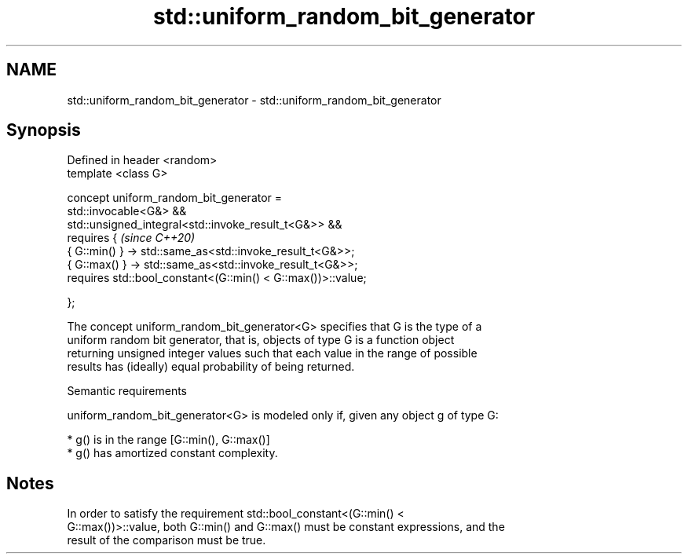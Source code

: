 .TH std::uniform_random_bit_generator 3 "2021.11.17" "http://cppreference.com" "C++ Standard Libary"
.SH NAME
std::uniform_random_bit_generator \- std::uniform_random_bit_generator

.SH Synopsis
   Defined in header <random>
   template <class G>

   concept uniform_random_bit_generator =
     std::invocable<G&> &&
   std::unsigned_integral<std::invoke_result_t<G&>> &&
     requires {                                                           \fI(since C++20)\fP
       { G::min() } -> std::same_as<std::invoke_result_t<G&>>;
       { G::max() } -> std::same_as<std::invoke_result_t<G&>>;
       requires std::bool_constant<(G::min() < G::max())>::value;

     };

   The concept uniform_random_bit_generator<G> specifies that G is the type of a
   uniform random bit generator, that is, objects of type G is a function object
   returning unsigned integer values such that each value in the range of possible
   results has (ideally) equal probability of being returned.

   Semantic requirements

   uniform_random_bit_generator<G> is modeled only if, given any object g of type G:

     * g() is in the range [G::min(), G::max()]
     * g() has amortized constant complexity.

.SH Notes

   In order to satisfy the requirement std::bool_constant<(G::min() <
   G::max())>::value, both G::min() and G::max() must be constant expressions, and the
   result of the comparison must be true.
